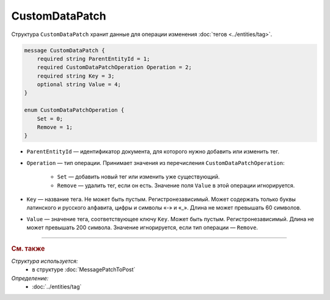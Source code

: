 CustomDataPatch
===============

Структура ``CustomDataPatch`` хранит данные для операции изменения :doc:`тегов <../entities/tag>`.

.. code-block:: protobuf

    message CustomDataPatch {
        required string ParentEntityId = 1;
        required CustomDataPatchOperation Operation = 2;
        required string Key = 3;
        optional string Value = 4;
    }

    enum CustomDataPatchOperation {
        Set = 0;
        Remove = 1;
    }

- ``ParentEntityId`` — идентификатор документа, для которого нужно добавить или изменить тег.
- ``Operation`` — тип операции. Принимает значения из перечисления ``CustomDataPatchOperation``:

	- ``Set`` — добавить новый тег или изменить уже существующий.
	- ``Remove`` — удалить тег, если он есть. Значение поля ``Value`` в этой операции игнорируется.
   
- ``Key`` — название тега. Не может быть пустым. Регистронезависимый. Может содержать только буквы латинского и русского алфавита, цифры и символы «-» и «_». Длина не может превышать 60 символов.
- ``Value`` — значение тега, соответствующее ключу ``Key``. Может быть пустым. Регистронезависимый. Длина не может превышать 200 символа. Значение игнорируется, если тип операции — ``Remove``.

----

.. rubric:: См. также

*Структура используется:*
	- в структуре :doc:`MessagePatchToPost`

*Определение:*
	- :doc:`../entities/tag`